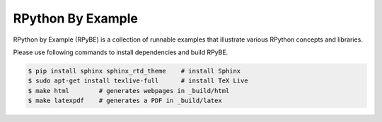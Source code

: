 RPython By Example
==================

RPython by Example (RPyBE) is a collection of runnable examples that illustrate
various RPython concepts and libraries.

Please use following commands to install dependencies and build RPyBE.

.. code-block:: shell

   $ pip install sphinx sphinx_rtd_theme    # install Sphinx
   $ sudo apt-get install texlive-full      # install TeX Live
   $ make html        # generates webpages in _build/html
   $ make latexpdf    # generates a PDF in _build/latex
